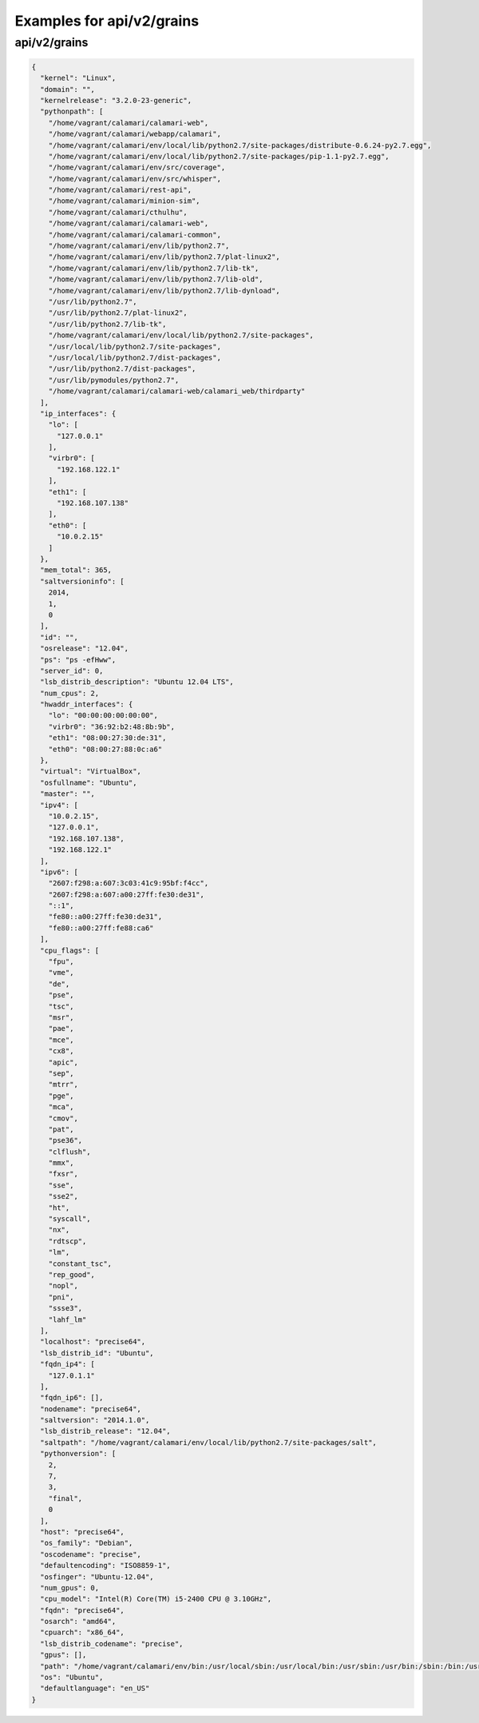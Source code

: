Examples for api/v2/grains
==========================

api/v2/grains
-------------

.. code-block:: json

   {
     "kernel": "Linux", 
     "domain": "", 
     "kernelrelease": "3.2.0-23-generic", 
     "pythonpath": [
       "/home/vagrant/calamari/calamari-web", 
       "/home/vagrant/calamari/webapp/calamari", 
       "/home/vagrant/calamari/env/local/lib/python2.7/site-packages/distribute-0.6.24-py2.7.egg", 
       "/home/vagrant/calamari/env/local/lib/python2.7/site-packages/pip-1.1-py2.7.egg", 
       "/home/vagrant/calamari/env/src/coverage", 
       "/home/vagrant/calamari/env/src/whisper", 
       "/home/vagrant/calamari/rest-api", 
       "/home/vagrant/calamari/minion-sim", 
       "/home/vagrant/calamari/cthulhu", 
       "/home/vagrant/calamari/calamari-web", 
       "/home/vagrant/calamari/calamari-common", 
       "/home/vagrant/calamari/env/lib/python2.7", 
       "/home/vagrant/calamari/env/lib/python2.7/plat-linux2", 
       "/home/vagrant/calamari/env/lib/python2.7/lib-tk", 
       "/home/vagrant/calamari/env/lib/python2.7/lib-old", 
       "/home/vagrant/calamari/env/lib/python2.7/lib-dynload", 
       "/usr/lib/python2.7", 
       "/usr/lib/python2.7/plat-linux2", 
       "/usr/lib/python2.7/lib-tk", 
       "/home/vagrant/calamari/env/local/lib/python2.7/site-packages", 
       "/usr/local/lib/python2.7/site-packages", 
       "/usr/local/lib/python2.7/dist-packages", 
       "/usr/lib/python2.7/dist-packages", 
       "/usr/lib/pymodules/python2.7", 
       "/home/vagrant/calamari/calamari-web/calamari_web/thirdparty"
     ], 
     "ip_interfaces": {
       "lo": [
         "127.0.0.1"
       ], 
       "virbr0": [
         "192.168.122.1"
       ], 
       "eth1": [
         "192.168.107.138"
       ], 
       "eth0": [
         "10.0.2.15"
       ]
     }, 
     "mem_total": 365, 
     "saltversioninfo": [
       2014, 
       1, 
       0
     ], 
     "id": "", 
     "osrelease": "12.04", 
     "ps": "ps -efHww", 
     "server_id": 0, 
     "lsb_distrib_description": "Ubuntu 12.04 LTS", 
     "num_cpus": 2, 
     "hwaddr_interfaces": {
       "lo": "00:00:00:00:00:00", 
       "virbr0": "36:92:b2:48:8b:9b", 
       "eth1": "08:00:27:30:de:31", 
       "eth0": "08:00:27:88:0c:a6"
     }, 
     "virtual": "VirtualBox", 
     "osfullname": "Ubuntu", 
     "master": "", 
     "ipv4": [
       "10.0.2.15", 
       "127.0.0.1", 
       "192.168.107.138", 
       "192.168.122.1"
     ], 
     "ipv6": [
       "2607:f298:a:607:3c03:41c9:95bf:f4cc", 
       "2607:f298:a:607:a00:27ff:fe30:de31", 
       "::1", 
       "fe80::a00:27ff:fe30:de31", 
       "fe80::a00:27ff:fe88:ca6"
     ], 
     "cpu_flags": [
       "fpu", 
       "vme", 
       "de", 
       "pse", 
       "tsc", 
       "msr", 
       "pae", 
       "mce", 
       "cx8", 
       "apic", 
       "sep", 
       "mtrr", 
       "pge", 
       "mca", 
       "cmov", 
       "pat", 
       "pse36", 
       "clflush", 
       "mmx", 
       "fxsr", 
       "sse", 
       "sse2", 
       "ht", 
       "syscall", 
       "nx", 
       "rdtscp", 
       "lm", 
       "constant_tsc", 
       "rep_good", 
       "nopl", 
       "pni", 
       "ssse3", 
       "lahf_lm"
     ], 
     "localhost": "precise64", 
     "lsb_distrib_id": "Ubuntu", 
     "fqdn_ip4": [
       "127.0.1.1"
     ], 
     "fqdn_ip6": [], 
     "nodename": "precise64", 
     "saltversion": "2014.1.0", 
     "lsb_distrib_release": "12.04", 
     "saltpath": "/home/vagrant/calamari/env/local/lib/python2.7/site-packages/salt", 
     "pythonversion": [
       2, 
       7, 
       3, 
       "final", 
       0
     ], 
     "host": "precise64", 
     "os_family": "Debian", 
     "oscodename": "precise", 
     "defaultencoding": "ISO8859-1", 
     "osfinger": "Ubuntu-12.04", 
     "num_gpus": 0, 
     "cpu_model": "Intel(R) Core(TM) i5-2400 CPU @ 3.10GHz", 
     "fqdn": "precise64", 
     "osarch": "amd64", 
     "cpuarch": "x86_64", 
     "lsb_distrib_codename": "precise", 
     "gpus": [], 
     "path": "/home/vagrant/calamari/env/bin:/usr/local/sbin:/usr/local/bin:/usr/sbin:/usr/bin:/sbin:/bin:/usr/games:/opt/vagrant_ruby/bin", 
     "os": "Ubuntu", 
     "defaultlanguage": "en_US"
   }

